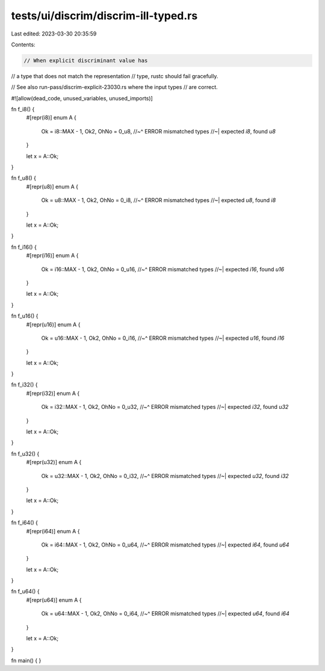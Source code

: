 tests/ui/discrim/discrim-ill-typed.rs
=====================================

Last edited: 2023-03-30 20:35:59

Contents:

.. code-block:: rs

    // When explicit discriminant value has
// a type that does not match the representation
// type, rustc should fail gracefully.

// See also run-pass/discrim-explicit-23030.rs where the input types
// are correct.

#![allow(dead_code, unused_variables, unused_imports)]

fn f_i8() {
    #[repr(i8)]
    enum A {
        Ok = i8::MAX - 1,
        Ok2,
        OhNo = 0_u8,
        //~^ ERROR mismatched types
        //~| expected `i8`, found `u8`
    }

    let x = A::Ok;
}

fn f_u8() {
    #[repr(u8)]
    enum A {
        Ok = u8::MAX - 1,
        Ok2,
        OhNo = 0_i8,
        //~^ ERROR mismatched types
        //~| expected `u8`, found `i8`
    }

    let x = A::Ok;
}

fn f_i16() {
    #[repr(i16)]
    enum A {
        Ok = i16::MAX - 1,
        Ok2,
        OhNo = 0_u16,
        //~^ ERROR mismatched types
        //~| expected `i16`, found `u16`
    }

    let x = A::Ok;
}

fn f_u16() {
    #[repr(u16)]
    enum A {
        Ok = u16::MAX - 1,
        Ok2,
        OhNo = 0_i16,
        //~^ ERROR mismatched types
        //~| expected `u16`, found `i16`
    }

    let x = A::Ok;
}

fn f_i32() {
    #[repr(i32)]
    enum A {
        Ok = i32::MAX - 1,
        Ok2,
        OhNo = 0_u32,
        //~^ ERROR mismatched types
        //~| expected `i32`, found `u32`
    }

    let x = A::Ok;
}

fn f_u32() {
    #[repr(u32)]
    enum A {
        Ok = u32::MAX - 1,
        Ok2,
        OhNo = 0_i32,
        //~^ ERROR mismatched types
        //~| expected `u32`, found `i32`
    }

    let x = A::Ok;
}

fn f_i64() {
    #[repr(i64)]
    enum A {
        Ok = i64::MAX - 1,
        Ok2,
        OhNo = 0_u64,
        //~^ ERROR mismatched types
        //~| expected `i64`, found `u64`
    }

    let x = A::Ok;
}

fn f_u64() {
    #[repr(u64)]
    enum A {
        Ok = u64::MAX - 1,
        Ok2,
        OhNo = 0_i64,
        //~^ ERROR mismatched types
        //~| expected `u64`, found `i64`
    }

    let x = A::Ok;
}

fn main() { }


